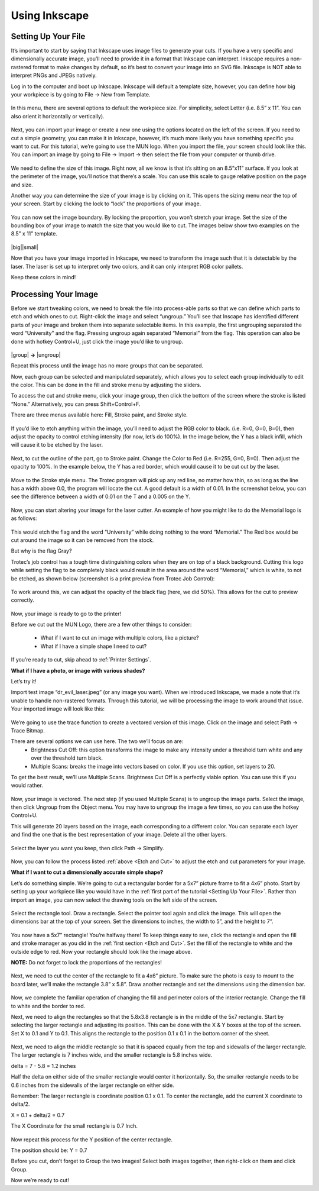 Using Inkscape
==============

Setting Up Your File
--------------------

It’s important to start by saying that Inkscape uses image files to generate your cuts. If you have a very specific and dimensionally accurate image, you’ll need to provide it in a format that Inkscape can interpret. Inkscape requires a non-rastered format to make changes by default, so it’s best to convert your image into an SVG file. Inkscape is NOT able to interpret PNGs and JPEGs natively.

Log in to the computer and boot up Inkscape. Inkscape will default a template size, however, you can define how big your workpiece is by going to File → New from Template.

.. figure:: ../_static/images/inkscape_new_file.png
  :align: center

In this menu, there are several options to default the workpiece size. For simplicity, select Letter (i.e. 8.5” x 11”. You can also orient it horizontally or vertically).

.. figure:: ../_static/images/inkscape_file_size.png
  :align: center

Next, you can import your image or create a new one using the options located on the left of the screen. If you need to cut a simple geometry, you can make it in Inkscape, however, it’s much more likely you have something specific you want to cut. For this tutorial, we’re going to use the MUN logo. When you import the file, your screen should look like this. You can import an image by going to File → Import → then select the file from your computer or thumb drive.

.. figure:: ../_static/images/inkscape_import_image.png
  :align: center

We need to define the size of this image. Right now, all we know is that it’s sitting on an 8.5”x11” surface. If you look at the perimeter of the image, you’ll notice that there’s a scale. You can use this scale to gauge relative position on the page and size.

Another way you can determine the size of your image is by clicking on it. This opens the sizing menu near the top of your screen. Start by clicking the lock to “lock” the proportions of your image.

.. figure:: ../_static/images/inkscape_image_size.png
  :align: center

You can now set the image boundary. By locking the proportion, you won’t stretch your image. Set the size of the bounding box of your image to match the size that you would like to cut. The images below show two examples on the 8.5” x 11” template.

.. |big| figure:: ../_static/images/inkscape_logo_big.png
    :align: center

.. |small| figure:: ../_static/images/inkscape_logo_small.png
    :align: center

|big||small|

Now that you have your image imported in Inkscape, we need to transform the image such that it is detectable by the laser. The laser is set up to interpret only two colors, and it can only interpret RGB color pallets.


.. raw:: html

    <font color="red" style="font-weight:bold">Red = Cut</font></br>

.. raw:: html

    <font color="black" style="font-weight:bold">Black = Etch</font>

Keep these colors in mind!

Processing Your Image
---------------------

Before we start tweaking colors, we need to break the file into process-able parts so that we can define which parts to etch and which ones to cut. Right-click the image and select “ungroup.” You’ll see that Inscape has identified different parts of your image and broken them into separate selectable items. In this example, the first ungrouping separated the word “University” and the flag. Pressing ungroup again separated “Memorial” from the flag. This operation can also be done with hotkey Control+U, just click the image you’d like to ungroup.

.. |group| figure:: ../_static/images/inkscape_logo_group.png
    :align: center

.. |ungroup| figure:: ../_static/images/inkscape_logo_ungroup.png
    :align: center

|group| **→** |ungroup|

Repeat this process until the image has no more groups that can be separated.

Now, each group can be selected and manipulated separately, which allows you to select each group individually to edit the color. This can be done in the fill and stroke menu by adjusting the sliders.

To access the cut and stroke menu, click your image group, then click the bottom of the screen where the stroke is listed “None.” Alternatively, you can press Shift+Control+F.

.. _Etch and Cut:

There are three menus available here: Fill, Stroke paint, and Stroke style.

.. figure:: ../_static/images/inkscape_fill.png
  :align: center

If you’d like to etch anything within the image, you’ll need to adjust the RGB color to black. (i.e. R=0, G=0, B=0), then adjust the opacity to control etching intensity (for now, let’s do 100%). In the image below, the Y has a black infill, which will cause it to be etched by the laser.

.. figure:: ../_static/images/inkscape_image_fill.png
  :align: center

Next, to cut the outline of the part, go to Stroke paint. Change the Color to Red (i.e. R=255, G=0, B=0). Then adjust the opacity to 100%. In the example below, the Y has a red border, which would cause it to be cut out by the laser.

.. figure:: ../_static/images/inkscape_image_stroke.png
  :align: center

Move to the Stroke style menu. The Trotec program will pick up any red line, no matter how thin, so as long as the line has a width above 0.0, the program will locate the cut. A good default is a width of 0.01. In the screenshot below, you can see the difference between a width of 0.01 on the T and a 0.005 on the Y.

.. figure:: ../_static/images/inkscape_image_stroke_line.png
  :align: center

Now, you can start altering your image for the laser cutter. An example of how you might like to do the Memorial logo is as follows:

.. figure:: ../_static/images/inkscape_logo_final.png
  :align: center

This would etch the flag and the word “University” while doing nothing to the word “Memorial.” The Red box would be cut around the image so it can be removed from the stock.

But why is the flag Gray?

Trotec’s job control has a tough time distinguishing colors when they are on top of a black background. Cutting this logo while setting the flag to be completely black would result in the area around the word “Memorial,” which is white, to not be etched, as shown below (screenshot is a print preview from Trotec Job Control):

.. figure:: ../_static/images/inkscape_logo_issue.png
  :align: center

To work around this, we can adjust the opacity of the black flag (here, we did 50%). This allows for the cut to preview correctly.

.. figure:: ../_static/images/inkscape_logo_solved.png
  :align: center

Now, your image is ready to go to the printer!

Before we cut out the MUN Logo, there are a few other things to consider:

  - What if I want to cut an image with multiple colors, like a picture?
  - What if I have a simple shape I need to cut?

If you’re ready to cut, skip ahead to :ref:`Printer Settings`.

**What if I have a photo, or image with various shades?**

Let’s try it!

Import test image “dr_evil_laser.jpeg” (or any image you want). When we introduced Inkscape, we made a note that it’s unable to handle non-rastered formats. Through this tutorial, we will be processing the image to work around that issue. Your imported image will look like this:

.. figure:: ../_static/images/inkscape_import_shaded.png
  :align: center

We’re going to use the trace function to create a vectored version of this image. Click on the image and select Path → Trace Bitmap.

There are several options we can use here. The two we’ll focus on are:
  - Brightness Cut Off: this option transforms the image to make any intensity under a threshold turn white and any over the threshold turn black.
  - Multiple Scans: breaks the image into vectors based on color. If you use this option, set layers to 20.

To get the best result, we’ll use Multiple Scans. Brightness Cut Off is a perfectly viable option. You can use this if you would rather.

.. figure:: ../_static/images/inkscape_shaded_settings.png
  :align: center

Now, your image is vectored. The next step (if you used Multiple Scans) is to ungroup the image parts. Select the image, then click Ungroup from the Object menu. You may have to ungroup the image a few times, so you can use the hotkey Control+U.

This will generate 20 layers based on the image, each corresponding to a different color. You can separate each layer and find the one that is the best representation of your image. Delete all the other layers.

.. figure:: ../_static/images/inkscape_shaded_select.png
  :align: center

Select the layer you want you keep, then click Path → Simplify.

.. figure:: ../_static/images/inkscape_shaded_path.png
  :align: center

Now, you can follow the process listed :ref:`above <Etch and Cut>` to adjust the etch and cut parameters for your image.

**What if I want to cut a dimensionally accurate simple shape?**

Let’s do something simple. We’re going to cut a rectangular border for a 5x7” picture frame to fit a 4x6” photo. Start by setting up your workpiece like you would have in the :ref:`first part of the tutorial <Setting Up Your File>`. Rather than import an image, you can now select the drawing tools on the left side of the screen.

.. figure:: ../_static/images/inkscape_frame.png
  :align: center

Select the rectangle tool. Draw a rectangle. Select the pointer tool again and click the image. This will open the dimensions bar at the top of your screen. Set the dimensions to inches, the width to 5”, and the height to 7”.

.. figure:: ../_static/images/inkscape_rectangle_big.png
  :align: center

You now have a 5x7” rectangle! You’re halfway there! To keep things easy to see, click the rectangle and open the fill and stroke manager as you did in the :ref:`first section <Etch and Cut>`. Set the fill of the rectangle to white and the outside edge to red. Now your rectangle should look like the image above.

**NOTE:** Do not forget to lock the proportions of the rectangles!

.. figure:: ../_static/images/inkscape_rectangle_lock.png
  :align: center

Next, we need to cut the center of the rectangle to fit a 4x6” picture. To make sure the photo is easy to mount to the board later, we’ll make the rectangle 3.8” x 5.8”. Draw another rectangle and set the dimensions using the dimension bar.

.. figure:: ../_static/images/inkscape_rectangle_small.png
  :align: center

Now, we complete the familiar operation of changing the fill and perimeter colors of the interior rectangle. Change the fill to white and the border to red.

Next, we need to align the rectangles so that the 5.8x3.8 rectangle is in the middle of the 5x7 rectangle. Start by selecting the larger rectangle and adjusting its position. This can be done with the X & Y boxes at the top of the screen. Set X to 0.1 and Y to 0.1. This aligns the rectangle to the position 0.1 x 0.1 in the bottom corner of the sheet.

.. figure:: ../_static/images/inkscape_rectangle_big_align.png
  :align: center

Next, we need to align the middle rectangle so that it is spaced equally from the top and sidewalls of the larger rectangle. The larger rectangle is 7 inches wide, and the smaller rectangle is 5.8 inches wide.

delta = 7 - 5.8 = 1.2 inches

Half the delta on either side of the smaller rectangle would center it horizontally. So, the smaller rectangle needs to be 0.6 inches from the sidewalls of the larger rectangle on either side.

Remember: The larger rectangle is coordinate position 0.1 x 0.1. To center the rectangle, add the current X coordinate to delta/2.

X = 0.1 + delta/2 = 0.7

The X Coordinate for the small rectangle is 0.7 Inch.

.. figure:: ../_static/images/inkscape_rectangle_small_align.png
  :align: center

Now repeat this process for the Y position of the center rectangle.

The position should be: Y = 0.7

Before you cut, don’t forget to Group the two images! Select both images together, then right-click on them and click Group.

Now we’re ready to cut!
